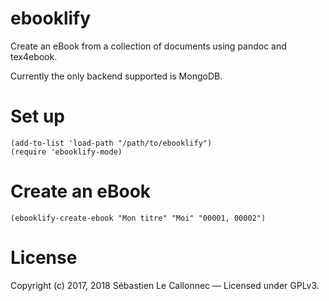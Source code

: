 * ebooklify

Create an eBook from a collection of documents using pandoc and
tex4ebook.

Currently the only backend supported is MongoDB.

* Set up

#+BEGIN_EXAMPLE
    (add-to-list 'load-path "/path/to/ebooklify")
    (require 'ebooklify-mode)
#+END_EXAMPLE

* Create an eBook

#+BEGIN_EXAMPLE
    (ebooklify-create-ebook "Mon titre" "Moi" "00001, 00002")
#+END_EXAMPLE

* License

  Copyright (c) 2017, 2018 Sébastien Le Callonnec — Licensed under GPLv3.

